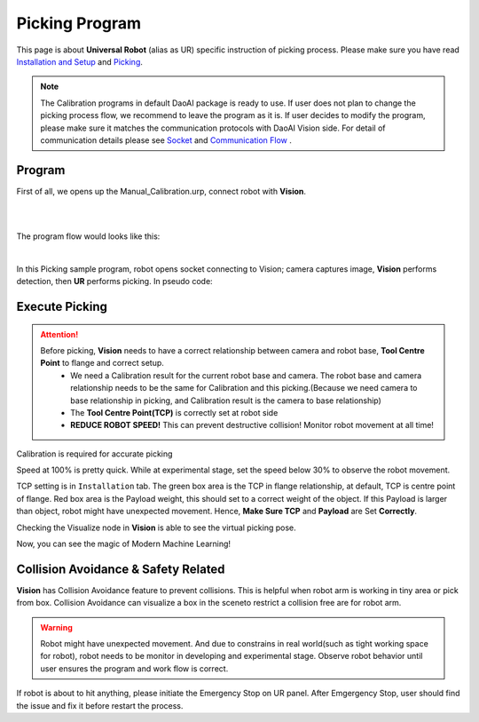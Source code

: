 Picking Program
================

This page is about **Universal Robot** (alias as UR) specific instruction of picking process. Please make sure you have read `Installation and Setup <https://daoai-robotics-inc-daoai-vision-user-manual.readthedocs-hosted.com/en/latest/hardware/robot/UR.html#system-setup>`_ and `Picking <https://daoai-robotics-inc-daoai-vision-user-manual.readthedocs-hosted.com/en/latest/complete-vision-guidance/picking/overview.html>`_.

.. Note ::
	The Calibration programs in default DaoAI package is ready to use. If user does not plan to change the picking process flow, we recommend to leave the program as it is. 
	If user decides to modify the program, please make sure it matches the communication protocols with DaoAI Vision side. For detail of communication details please see `Socket <https://daoai-robotics-inc-daoai-vision-user-manual.readthedocs-hosted.com/en/latest/hardware/robot/socket.html>`_ and `Communication Flow <https://daoai-robotics-inc-daoai-vision-user-manual.readthedocs-hosted.com/en/latest/hardware/robot/comm.html>`_ .

Program
--------------
First of all, we opens up the Manual_Calibration.urp, connect robot with **Vision**.

.. image:: Images/picking_file.PNG
    :align: center
    
|
.. image:: Images/picking_connect.PNG
    :align: center
    
|

The program flow would looks like this:

.. image:: Images/picking_pro.PNG
    :align: center
    
|

In this Picking sample program, robot opens socket connecting to Vision; camera captures image, **Vision** performs detection, then **UR** performs picking. In pseudo code:

.. code-block:: python
	Picking():
		move(detection_pose)
		open_socket()
		send(start_picking)
		receive(detection_mode)
		loop until(disconnected):
			send(detection)
			if(receive is object_found):
				move(pick_pose)
				move(drop_pose)
				send(detection)
			else if(receive is object_not_found):
				send(detection)
			else if(receive is image_capture_failed):
				send(detection)
		end_of_loop
		close_socket()
	end_of_function

Execute Picking
--------------

.. attention ::
	Before picking, **Vision** needs to have a correct relationship between camera and robot base, **Tool Centre Point** to flange and correct setup.
		* We need a Calibration result for the current robot base and camera. The robot base and camera relationship needs to be the same for Calibration and this picking.(Because we need camera to base relationship in picking, and Calibration result is the camera to base relationship)
		* The **Tool Centre Point(TCP)** is correctly set at robot side
		* **REDUCE ROBOT SPEED!** This can prevent destructive collision! Monitor robot movement at all time!

.. image:: Images/calibration_goal.png
    :align: center

Calibration is required for accurate picking

.. image:: Images/robot_speed.PNG
    :align: center
    
Speed at 100% is pretty quick. While at experimental stage, set the speed below 30% to observe the robot movement.

.. image:: Images/robot_tcp.PNG
    :align: center

TCP setting is in ``Installation`` tab. The green box area is the TCP in flange relationship, at default, TCP is centre point of flange. Red box area is the Payload weight, this should set to a correct weight of the object. 
If this Payload is larger than object, robot might have unexpected movement. Hence, **Make Sure TCP** and **Payload** are Set **Correctly**.

.. image:: Images/picking_vis.PNG
    :align: center

Checking the Visualize node in **Vision** is able to see the virtual picking pose.

Now, you can see the magic of Modern Machine Learning!

Collision Avoidance & Safety Related
--------------

**Vision** has Collision Avoidance feature to prevent collisions. This is helpful when robot arm is working in tiny area or pick from box. Collision Avoidance can visualize a box in the sceneto restrict a collision free are for robot arm.

.. warning ::
	Robot might have unexpected movement. And due to constrains in real world(such as tight working space for robot), robot needs to be monitor in developing and experimental stage. 
	Observe robot behavior until user ensures the program and work flow is correct.

If robot is about to hit anything, please initiate the Emergency Stop on UR panel. After Emgergency Stop, user should find the issue and fix it before restart the process.